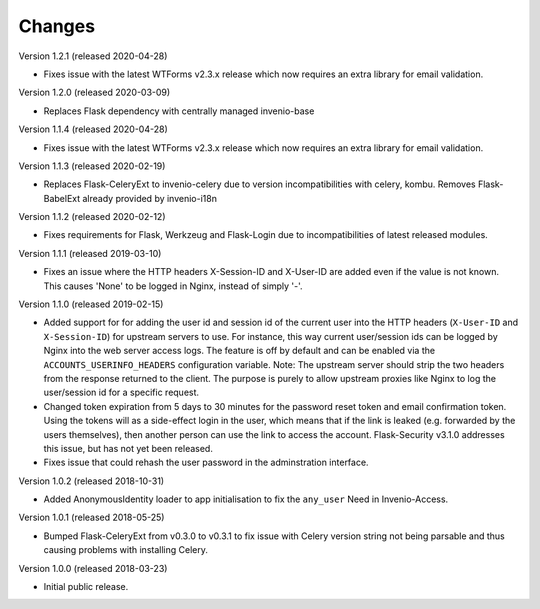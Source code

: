 ..
    This file is part of Invenio.
    Copyright (C) 2015-2018 CERN.

    Invenio is free software; you can redistribute it and/or modify it
    under the terms of the MIT License; see LICENSE file for more details.

Changes
=======

Version 1.2.1 (released 2020-04-28)

- Fixes issue with the latest WTForms v2.3.x release which now requires an
  extra library for email validation.

Version 1.2.0 (released 2020-03-09)

- Replaces Flask dependency with centrally managed invenio-base

Version 1.1.4 (released 2020-04-28)

- Fixes issue with the latest WTForms v2.3.x release which now requires an
  extra library for email validation.

Version 1.1.3 (released 2020-02-19)

- Replaces Flask-CeleryExt to invenio-celery due to version incompatibilities
  with celery, kombu. Removes Flask-BabelExt already provided by invenio-i18n

Version 1.1.2 (released 2020-02-12)

- Fixes requirements for Flask, Werkzeug and Flask-Login due to
  incompatibilities of latest released modules.

Version 1.1.1 (released 2019-03-10)

- Fixes an issue where the HTTP headers X-Session-ID and X-User-ID are added
  even if the value is not known. This causes 'None' to be logged in Nginx,
  instead of simply '-'.

Version 1.1.0 (released 2019-02-15)

- Added support for for adding the user id and session id of the current user
  into the HTTP headers (``X-User-ID`` and ``X-Session-ID``) for upstream
  servers to use. For instance, this way current user/session ids can be logged
  by Nginx into the web server access logs. The feature is off by default and
  can be enabled via the ``ACCOUNTS_USERINFO_HEADERS`` configuration variable.
  Note: The upstream server should strip the two headers from the response
  returned to the client. The purpose is purely to allow upstream proxies like
  Nginx to log the user/session id for a specific request.

- Changed token expiration from 5 days to 30 minutes for the password reset
  token and email confirmation token. Using the tokens will as a side-effect
  login in the user, which means that if the link is leaked (e.g. forwarded by
  the users themselves), then another person can use the link to access the
  account. Flask-Security v3.1.0 addresses this issue, but has not yet been
  released.

- Fixes issue that could rehash the user password in the adminstration
  interface.

Version 1.0.2 (released 2018-10-31)

- Added AnonymousIdentity loader to app initialisation to fix the ``any_user``
  Need in Invenio-Access.

Version 1.0.1 (released 2018-05-25)

- Bumped Flask-CeleryExt from v0.3.0 to v0.3.1 to fix issue with Celery version
  string not being parsable and thus causing problems with installing Celery.

Version 1.0.0 (released 2018-03-23)

- Initial public release.
